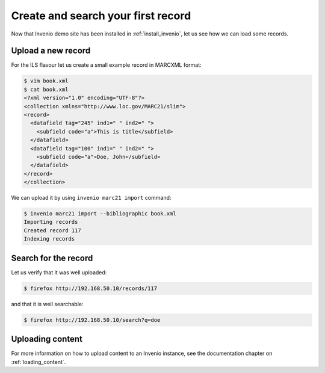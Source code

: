 .. _create_and_search_your_first_record:

Create and search your first record
===================================

Now that Invenio demo site has been installed in :ref:`install_invenio`, let us
see how we can load some records.

Upload a new record
-------------------

For the ILS flavour let us create a small example record in MARCXML format:

.. code-block:: console

   $ vim book.xml
   $ cat book.xml
   <?xml version="1.0" encoding="UTF-8"?>
   <collection xmlns="http://www.loc.gov/MARC21/slim">
   <record>
     <datafield tag="245" ind1=" " ind2=" ">
       <subfield code="a">This is title</subfield>
     </datafield>
     <datafield tag="100" ind1=" " ind2=" ">
       <subfield code="a">Doe, John</subfield>
     </datafield>
   </record>
   </collection>

We can upload it by using ``invenio marc21 import`` command:

.. code-block:: console

   $ invenio marc21 import --bibliographic book.xml
   Importing records
   Created record 117
   Indexing records

Search for the record
---------------------

Let us verify that it was well uploaded:

.. code-block:: console

   $ firefox http://192.168.50.10/records/117

and that it is well searchable:

.. code-block:: console

   $ firefox http://192.168.50.10/search?q=doe

Uploading content
-----------------

For more information on how to upload content to an Invenio instance, see the
documentation chapter on :ref:`loading_content`.
